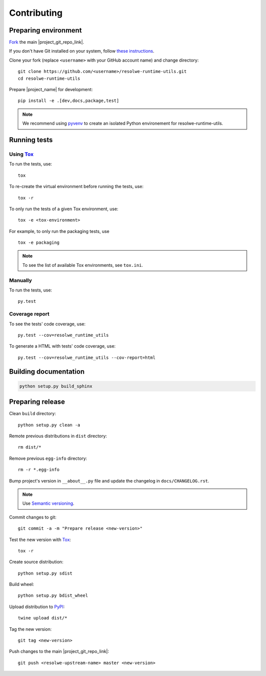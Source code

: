 ============
Contributing
============

Preparing environment
=====================

`Fork <https://help.github.com/articles/fork-a-repo>`__ the main
|project_git_repo_link|.

If you don't have Git installed on your system, follow `these
instructions <http://git-scm.com/book/en/v2/Getting-Started-Installing-Git>`__.

Clone your fork (replace ``<username>`` with your GitHub account name) and
change directory::

    git clone https://github.com/<username>/resolwe-runtime-utils.git
    cd resolwe-runtime-utils

Prepare |project_name| for development::

    pip install -e .[dev,docs,package,test]

.. note::

    We recommend using `pyvenv <http://docs.python.org/3/library/venv.html>`_
    to create an isolated Python environement for resolwe-runtime-utils.

Running tests
=============

Using Tox_
----------

To run the tests, use::

    tox

To re-create the virtual environment before running the tests, use::

    tox -r

To only run the tests of a given Tox environment, use::

    tox -e <tox-environment>

For example, to only run the packaging tests, use ::

    tox -e packaging

.. note::

    To see the list of available Tox environments, see ``tox.ini``.

.. _Tox: http://tox.testrun.org/


Manually
--------

To run the tests, use::

    py.test

Coverage report
---------------

To see the tests' code coverage, use::

    py.test --cov=resolwe_runtime_utils

To generate a HTML with tests' code coverage, use::

    py.test --cov=resolwe_runtime_utils --cov-report=html

Building documentation
======================

.. code-block:: none

    python setup.py build_sphinx

Preparing release
=================

Clean ``build`` directory::

    python setup.py clean -a

Remote previous distributions in ``dist`` directory::

    rm dist/*

Remove previous ``egg-info`` directory::

    rm -r *.egg-info

Bump project's version in ``__about__.py`` file and update the changelog in
``docs/CHANGELOG.rst``.

.. note::

    Use `Semantic versioning`_.

Commit changes to git::

    git commit -a -m "Prepare release <new-version>"

Test the new version with Tox_::

    tox -r

Create source distribution::

    python setup.py sdist

Build wheel::

    python setup.py bdist_wheel

Upload distribution to PyPI_::

    twine upload dist/*

Tag the new version::

    git tag <new-version>

Push changes to the main |project_git_repo_link|::

   git push <resolwe-upstream-name> master <new-version>

.. _Semantic versioning: https://packaging.python.org/en/latest/distributing/#semantic-versioning-preferred
.. _PyPI: https://pypi.python.org/pypi/resolwe-runtime-utils
